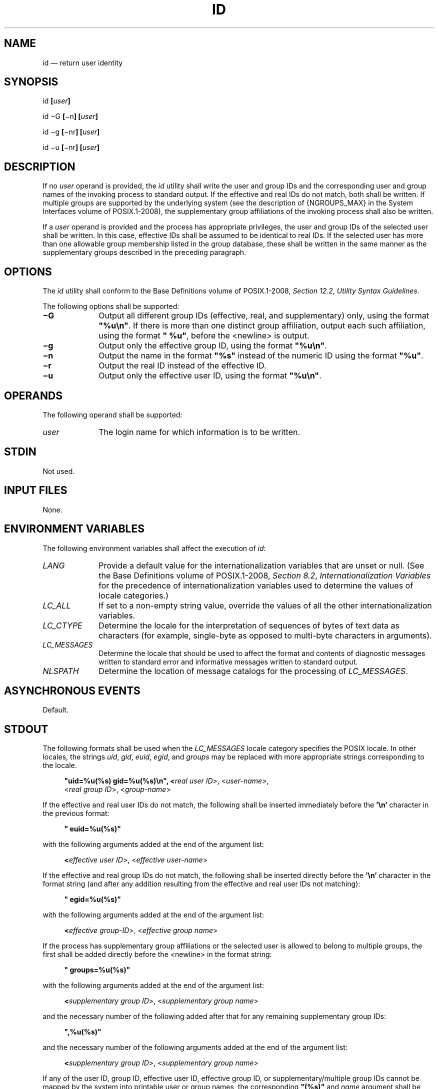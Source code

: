'\" et
.TH ID "1" 2013 "IEEE/The Open Group" "POSIX Programmer's Manual"

.SH NAME
id
\(em return user identity
.SH SYNOPSIS
.LP
.nf
id \fB[\fIuser\fB]\fR
.P
id \(miG \fB[\fR\(min\fB] [\fIuser\fB]\fR
.P
id \(mig \fB[\fR\(minr\fB] [\fIuser\fB]\fR
.P
id \(miu \fB[\fR\(minr\fB] [\fIuser\fB]\fR
.fi
.SH DESCRIPTION
If no
.IR user
operand is provided, the
.IR id
utility shall write the user and group IDs and the corresponding user
and group names of the invoking process to standard output. If the
effective and real IDs do not match, both shall be written. If
multiple groups are supported by the underlying system (see the
description of
{NGROUPS_MAX}
in the System Interfaces volume of POSIX.1\(hy2008), the supplementary group affiliations of the invoking
process shall also be written.
.P
If a
.IR user
operand is provided and the process has appropriate privileges, the
user and group IDs of the selected user shall be written. In this
case, effective IDs shall be assumed to be identical to real IDs. If
the selected user has more than one allowable group membership listed
in the group database, these shall be written in the same manner as the
supplementary groups described in the preceding paragraph.
.SH OPTIONS
The
.IR id
utility shall conform to the Base Definitions volume of POSIX.1\(hy2008,
.IR "Section 12.2" ", " "Utility Syntax Guidelines".
.P
The following options shall be supported:
.IP "\fB\(miG\fP" 10
Output all different group IDs (effective, real, and supplementary)
only, using the format
.BR \(dq%u\en\(dq .
If there is more than one distinct group affiliation, output each such
affiliation, using the format
.BR \(dq\ %u\(dq ,
before the
<newline>
is output.
.IP "\fB\(mig\fP" 10
Output only the effective group ID, using the format
.BR \(dq%u\en\(dq .
.IP "\fB\(min\fP" 10
Output the name in the format
.BR \(dq%s\(dq 
instead of the numeric ID using the format
.BR \(dq%u\(dq .
.IP "\fB\(mir\fP" 10
Output the real ID instead of the effective ID.
.IP "\fB\(miu\fP" 10
Output only the effective user ID, using the format
.BR \(dq%u\en\(dq .
.SH OPERANDS
The following operand shall be supported:
.IP "\fIuser\fR" 10
The login name for which information is to be written.
.SH STDIN
Not used.
.SH "INPUT FILES"
None.
.SH "ENVIRONMENT VARIABLES"
The following environment variables shall affect the execution of
.IR id :
.IP "\fILANG\fP" 10
Provide a default value for the internationalization variables that are
unset or null. (See the Base Definitions volume of POSIX.1\(hy2008,
.IR "Section 8.2" ", " "Internationalization Variables"
for the precedence of internationalization variables used to determine
the values of locale categories.)
.IP "\fILC_ALL\fP" 10
If set to a non-empty string value, override the values of all the
other internationalization variables.
.IP "\fILC_CTYPE\fP" 10
Determine the locale for the interpretation of sequences of bytes of
text data as characters (for example, single-byte as opposed to
multi-byte characters in arguments).
.IP "\fILC_MESSAGES\fP" 10
.br
Determine the locale that should be used to affect the format and
contents of diagnostic messages written to standard error and
informative messages written to standard output.
.IP "\fINLSPATH\fP" 10
Determine the location of message catalogs for the processing of
.IR LC_MESSAGES .
.SH "ASYNCHRONOUS EVENTS"
Default.
.SH STDOUT
The following formats shall be used when the
.IR LC_MESSAGES
locale category specifies the POSIX locale. In other locales, the
strings
.IR uid ,
.IR gid ,
.IR euid ,
.IR egid ,
and
.IR groups
may be replaced with more appropriate strings corresponding to the
locale.
.sp
.RS 4
.nf
\fB
"uid=%u(%s) gid=%u(%s)\en", <\fIreal user ID\fR>, <\fIuser-name\fR>,
    <\fIreal group ID\fR>, <\fIgroup-name\fR>
.fi \fR
.P
.RE
.P
If the effective and real user IDs do not match, the following shall be
inserted immediately before the
.BR '\en' 
character in the previous format:
.sp
.RS 4
.nf
\fB
" euid=%u(%s)"
.fi \fR
.P
.RE
.P
with the following arguments added at the end of the argument list:
.sp
.RS 4
.nf
\fB
<\fIeffective user ID\fR>, <\fIeffective user-name\fR>
.fi \fR
.P
.RE
.P
If the effective and real group IDs do not match, the following shall
be inserted directly before the
.BR '\en' 
character in the format string (and after any addition resulting from
the effective and real user IDs not matching):
.sp
.RS 4
.nf
\fB
" egid=%u(%s)"
.fi \fR
.P
.RE
.P
with the following arguments added at the end of the argument list:
.sp
.RS 4
.nf
\fB
<\fIeffective group-ID\fR>, <\fIeffective group name\fR>
.fi \fR
.P
.RE
.P
If the process has supplementary group affiliations or the selected
user is allowed to belong to multiple groups, the first shall be added
directly before the
<newline>
in the format string:
.sp
.RS 4
.nf
\fB
" groups=%u(%s)"
.fi \fR
.P
.RE
.P
with the following arguments added at the end of the argument list:
.sp
.RS 4
.nf
\fB
<\fIsupplementary group ID\fR>, <\fIsupplementary group name\fR>
.fi \fR
.P
.RE
.P
and the necessary number of the following added after that for any
remaining supplementary group IDs:
.sp
.RS 4
.nf
\fB
",%u(%s)"
.fi \fR
.P
.RE
.P
and the necessary number of the following arguments added at the end of
the argument list:
.sp
.RS 4
.nf
\fB
<\fIsupplementary group ID\fR>, <\fIsupplementary group name\fR>
.fi \fR
.P
.RE
.P
If any of the user ID, group ID, effective user ID, effective group ID,
or supplementary/multiple group IDs cannot be mapped by the system into
printable user or group names, the corresponding
.BR \(dq(%s)\(dq 
and
.IR name
argument shall be omitted from the corresponding format string.
.P
When any of the options are specified, the output format shall be as
described in the OPTIONS section.
.SH STDERR
The standard error shall be used only for diagnostic messages.
.SH "OUTPUT FILES"
None.
.SH "EXTENDED DESCRIPTION"
None.
.SH "EXIT STATUS"
The following exit values shall be returned:
.IP "\00" 6
Successful completion.
.IP >0 6
An error occurred.
.SH "CONSEQUENCES OF ERRORS"
Default.
.LP
.IR "The following sections are informative."
.SH "APPLICATION USAGE"
Output produced by the
.BR \(miG
option and by the default case could potentially produce very long
lines on systems that support large numbers of supplementary groups.
(On systems with user and group IDs that are 32-bit integers and with
group names with a maximum of 8 bytes per name, 93 supplementary groups
plus distinct effective and real group and user IDs could theoretically
overflow the 2\|048-byte
{LINE_MAX}
text file line limit on the default output case. It would take about
186 supplementary groups to overflow the 2\|048-byte barrier using
.IR id
.BR \(miG ).
This is not expected to be a problem in practice, but in cases where it
is a concern, applications should consider using
.IR fold
.BR \(mis
before post-processing the output of
.IR id .
.SH EXAMPLES
None.
.SH RATIONALE
The functionality provided by the 4 BSD
.IR groups
utility can be simulated using:
.sp
.RS 4
.nf
\fB
id \(miGn [ user ]
.fi \fR
.P
.RE
.P
The 4 BSD command
.IR groups
was considered, but it was not included because it did not provide the
functionality of the
.IR id
utility of the SVID. Also, it was thought that it would be easier to
modify
.IR id
to provide the additional functionality necessary to systems with
multiple groups than to invent another command.
.P
The options
.BR \(miu ,
.BR \(mig ,
.BR \(min ,
and
.BR \(mir
were added to ease the use of
.IR id
with shell commands substitution. Without these options it is
necessary to use some preprocessor such as
.IR sed
to select the desired piece of information. Since output such as that
produced by:
.sp
.RS 4
.nf
\fB
id \(miu \(min
.fi \fR
.P
.RE
.P
is frequently wanted, it seemed desirable to add the options.
.SH "FUTURE DIRECTIONS"
None.
.SH "SEE ALSO"
.IR "\fIfold\fR\^",
.IR "\fIlogname\fR\^",
.IR "\fIwho\fR\^"
.P
The Base Definitions volume of POSIX.1\(hy2008,
.IR "Chapter 8" ", " "Environment Variables",
.IR "Section 12.2" ", " "Utility Syntax Guidelines"
.P
The System Interfaces volume of POSIX.1\(hy2008,
.IR "\fIgetgid\fR\^(\|)",
.IR "\fIgetgroups\fR\^(\|)",
.IR "\fIgetuid\fR\^(\|)"
.SH COPYRIGHT
Portions of this text are reprinted and reproduced in electronic form
from IEEE Std 1003.1, 2013 Edition, Standard for Information Technology
-- Portable Operating System Interface (POSIX), The Open Group Base
Specifications Issue 7, Copyright (C) 2013 by the Institute of
Electrical and Electronics Engineers, Inc and The Open Group.
(This is POSIX.1-2008 with the 2013 Technical Corrigendum 1 applied.) In the
event of any discrepancy between this version and the original IEEE and
The Open Group Standard, the original IEEE and The Open Group Standard
is the referee document. The original Standard can be obtained online at
http://www.unix.org/online.html .

Any typographical or formatting errors that appear
in this page are most likely
to have been introduced during the conversion of the source files to
man page format. To report such errors, see
https://www.kernel.org/doc/man-pages/reporting_bugs.html .

